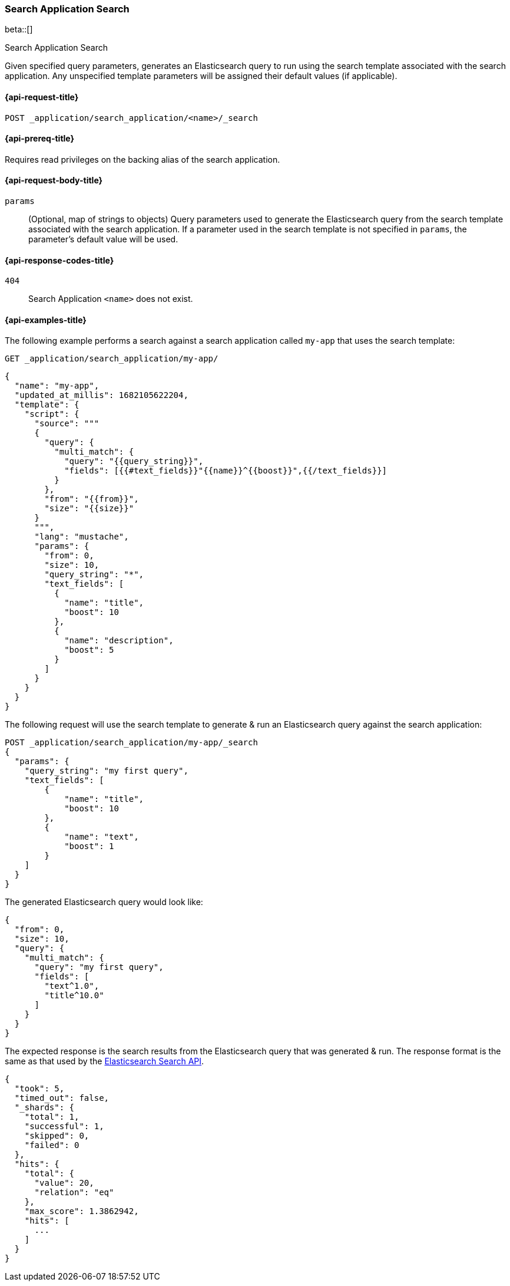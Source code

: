 [role="xpack"]
[[search-application-search]]
=== Search Application Search

beta::[]

++++
<titleabbrev>Search Application Search</titleabbrev>
++++

Given specified query parameters, generates an Elasticsearch query to run using the search template associated with the
search application. Any unspecified template parameters will be assigned their default values (if applicable).

[[search-application-search-request]]
==== {api-request-title}

`POST _application/search_application/<name>/_search`

[[search-application-search-prereqs]]
==== {api-prereq-title}

Requires read privileges on the backing alias of the search application.

[[search-application-search-path-params]]

[[search-application-search-request-body]]
==== {api-request-body-title}

`params`::
(Optional, map of strings to objects)
Query parameters used to generate the Elasticsearch query from the search template associated with the search
application.
If a parameter used in the search template is not specified in `params`, the parameter's default value will be used.

[[search-application-search-response-codes]]
==== {api-response-codes-title}

`404`::
Search Application `<name>` does not exist.

[[search-application-search-example]]
==== {api-examples-title}

The following example performs a search against a search application called `my-app` that uses the search
template:

////
[source,console]
----
PUT /index1

PUT _application/search_application/my-app
{
  "indices": ["index1"],
  "updated_at_millis": 1682105622204,
  "template": {
    "script": {
      "lang": "mustache",
      "source": """
      {
        "query": {
          "multi_match": {
            "query": "{{query_string}}",
            "fields": [{{#text_fields}}"{{name}}^{{boost}}",{{/text_fields}}]
          }
        },
        "from": "{{from}}",
        "size": "{{size}}"
      }
      """,
      "params": {
        "query_string": "*",
        "text_fields": [
          {"name": "title", "boost": 10},
          {"name": "description", "boost": 5}
        ],
        "from": 0,
        "size": 10
      }
    }
  }
}
----
// TESTSETUP
//////////////////////////

[source,console]
--------------------------------------------------
DELETE _application/search_application/my-app

DELETE /index1
--------------------------------------------------
// TEARDOWN

////

[source,console]
----
GET _application/search_application/my-app/
----

[source,console-result]
----
{
  "name": "my-app",
  "updated_at_millis": 1682105622204,
  "template": {
    "script": {
      "source": """
      {
        "query": {
          "multi_match": {
            "query": "{{query_string}}",
            "fields": [{{#text_fields}}"{{name}}^{{boost}}",{{/text_fields}}]
          }
        },
        "from": "{{from}}",
        "size": "{{size}}"
      }
      """,
      "lang": "mustache",
      "params": {
        "from": 0,
        "size": 10,
        "query_string": "*",
        "text_fields": [
          {
            "name": "title",
            "boost": 10
          },
          {
            "name": "description",
            "boost": 5
          }
        ]
      }
    }
  }
}
----

The following request will use the search template to generate & run an Elasticsearch query against the search
application:

[source,console]
----
POST _application/search_application/my-app/_search
{
  "params": {
    "query_string": "my first query",
    "text_fields": [
        {
            "name": "title",
            "boost": 10
        },
        {
            "name": "text",
            "boost": 1
        }
    ]
  }
}
----

The generated Elasticsearch query would look like:

[source,console]
----
{
  "from": 0,
  "size": 10,
  "query": {
    "multi_match": {
      "query": "my first query",
      "fields": [
        "text^1.0",
        "title^10.0"
      ]
    }
  }
}
----

The expected response is the search results from the Elasticsearch query that was generated & run.
The response format is the same as that used by the <<search-api-response-body,Elasticsearch Search API>>.

[source,console]
----
{
  "took": 5,
  "timed_out": false,
  "_shards": {
    "total": 1,
    "successful": 1,
    "skipped": 0,
    "failed": 0
  },
  "hits": {
    "total": {
      "value": 20,
      "relation": "eq"
    },
    "max_score": 1.3862942,
    "hits": [
      ...
    ]
  }
}
----
